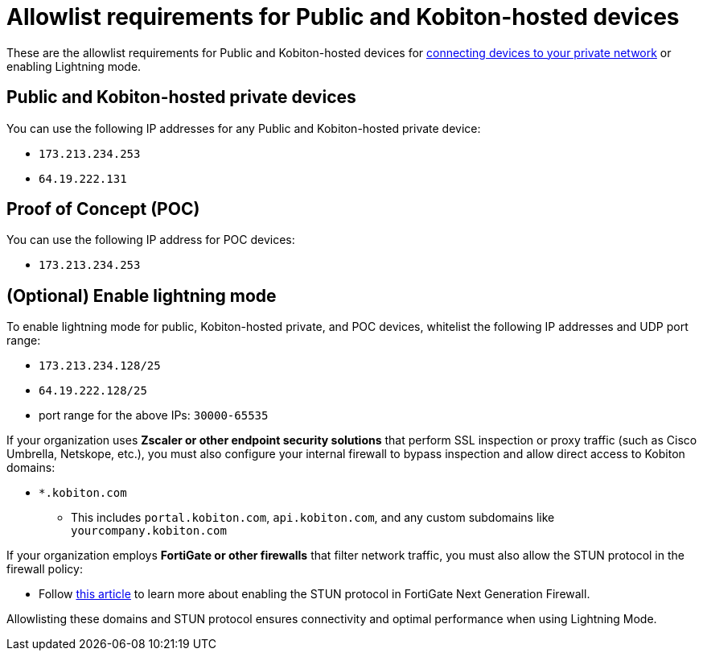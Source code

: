 = Allowlist requirements for Public and Kobiton-hosted devices
:navtitle: Allowlist requirements for Public and Kobiton-hosted devices

These are the allowlist requirements for Public and Kobiton-hosted devices for xref:devices:local-devices/connect-to-a-private-network.adoc[connecting devices to your private network] or enabling Lightning mode.

== Public and Kobiton-hosted private devices

You can use the following IP addresses for any Public and Kobiton-hosted private device:

* `173.213.234.253`
* `64.19.222.131`

== Proof of Concept (POC)

You can use the following IP address for POC devices:

* `173.213.234.253`

== (Optional) Enable lightning mode

To enable lightning mode for public, Kobiton-hosted private, and POC devices, whitelist the following IP addresses and UDP port range:

* `173.213.234.128/25`
* `64.19.222.128/25`
* port range for the above IPs: `30000-65535`

If your organization uses *Zscaler or other endpoint security solutions* that perform SSL inspection or proxy traffic (such as Cisco Umbrella, Netskope, etc.), you must also configure your internal firewall to bypass inspection and allow direct access to Kobiton domains:

* `*.kobiton.com`

** This includes `portal.kobiton.com`, `api.kobiton.com`, and any custom subdomains like `yourcompany.kobiton.com`

If your organization employs *FortiGate or other firewalls* that filter network traffic, you must also allow the STUN protocol in the firewall policy:

* Follow https://community.fortinet.com/t5/FortiGate/Technical-Tip-How-to-enable-STUN-protocol-in-policy/ta-p/254217[this article,window=read-later] to learn more about enabling the STUN protocol in FortiGate Next Generation Firewall.

Allowlisting these domains and STUN protocol ensures connectivity and optimal performance when using Lightning Mode.